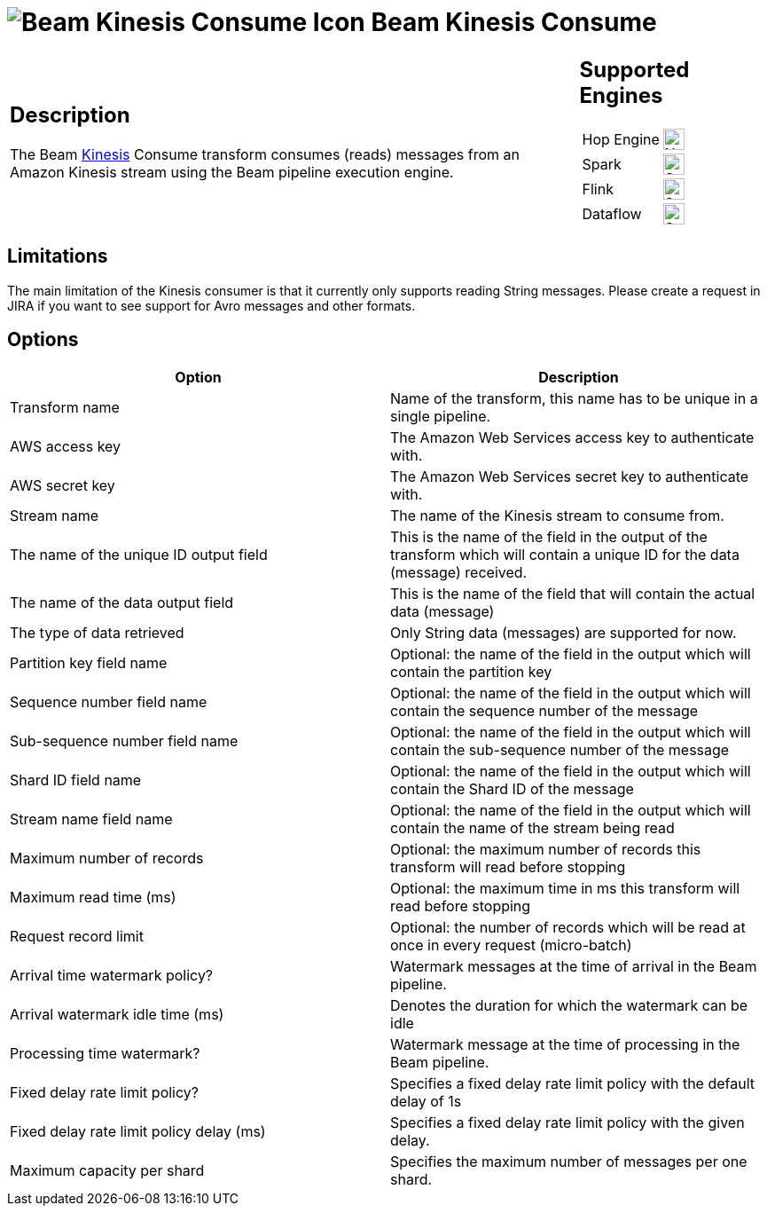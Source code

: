 ////
Licensed to the Apache Software Foundation (ASF) under one
or more contributor license agreements.  See the NOTICE file
distributed with this work for additional information
regarding copyright ownership.  The ASF licenses this file
to you under the Apache License, Version 2.0 (the
"License"); you may not use this file except in compliance
with the License.  You may obtain a copy of the License at
  http://www.apache.org/licenses/LICENSE-2.0
Unless required by applicable law or agreed to in writing,
software distributed under the License is distributed on an
"AS IS" BASIS, WITHOUT WARRANTIES OR CONDITIONS OF ANY
KIND, either express or implied.  See the License for the
specific language governing permissions and limitations
under the License.
////
:documentationPath: /pipeline/transforms/
:language: en_US
:description: The Beam Kinesis Consume transform consumes records from a Kinesis stream using the Beam pipeline execution engine.

= image:transforms/icons/beam-kinesis-consume.svg[Beam Kinesis Consume Icon, role="image-doc-icon"] Beam Kinesis Consume

[%noheader,cols="3a,1a", role="table-no-borders" ]
|===
|
== Description

The Beam link:https://aws.amazon.com/kinesis/[Kinesis] Consume transform consumes (reads) messages from an Amazon Kinesis stream using the Beam pipeline execution engine.
|
== Supported Engines
[%noheader,cols="2,1a",frame=none, role="table-supported-engines"]
!===
!Hop Engine! image:cross.svg[Not Supported, 24]
!Spark! image:check_mark.svg[Supported, 24]
!Flink! image:check_mark.svg[Supported, 24]
!Dataflow! image:check_mark.svg[Supported, 24]
!===
|===

== Limitations

The main limitation of the Kinesis consumer is that it currently only supports reading String messages.  Please create a request in JIRA if you want to see support for Avro messages and other formats.

== Options

[options="header"]
|===

|Option|Description

|Transform name
|Name of the transform, this name has to be unique in a single pipeline.

|AWS access key
|The Amazon Web Services access key to authenticate with.

|AWS secret key
|The Amazon Web Services secret key to authenticate with.

|Stream name
|The name of the Kinesis stream to consume from.

|The name of the unique ID output field
|This is the name of the field in the output of the transform which will contain a unique ID for the data (message) received.

|The name of the data output field
|This is the name of the field that will contain the actual data (message)

|The type of data retrieved
|Only String data (messages) are supported for now.

|Partition key field name
|Optional: the name of the field in the output which will contain the partition key

|Sequence number field name
|Optional: the name of the field in the output which will contain the sequence number of the message

|Sub-sequence number field name
|Optional: the name of the field in the output which will contain the sub-sequence number of the message

|Shard ID field name
|Optional: the name of the field in the output which will contain the Shard ID of the message

|Stream name field name
|Optional: the name of the field in the output which will contain the name of the stream being read

|Maximum number of records
|Optional: the maximum number of records this transform will read before stopping

|Maximum read time (ms)
|Optional: the maximum time in ms this transform will read before stopping

|Request record limit
|Optional: the number of records which will be read at once in every request (micro-batch)

|Arrival time watermark policy?
|Watermark messages at the time of arrival in the Beam pipeline.

|Arrival watermark idle time (ms)
|Denotes the duration for which the watermark can be idle

|Processing time watermark?
|Watermark message at the time of processing in the Beam pipeline.

|Fixed delay rate limit policy?
|Specifies a fixed delay rate limit policy with the default delay of 1s

|Fixed delay rate limit policy delay (ms)
|Specifies a fixed delay rate limit policy with the given delay.

|Maximum capacity per shard
|Specifies the maximum number of messages per one shard.

|===


